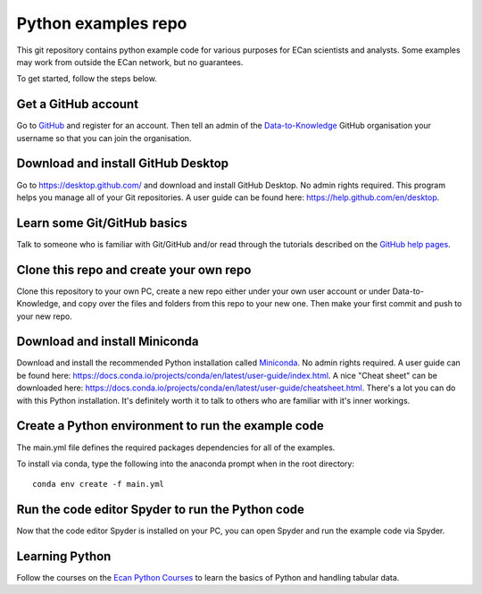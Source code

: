 Python examples repo
==================================

This git repository contains python example code for various purposes for ECan scientists and analysts. Some examples may work from outside the ECan network, but no guarantees.

To get started, follow the steps below.

Get a GitHub account
--------------------
Go to `GitHub <https://github.com>`_ and register for an account. Then tell an admin of the `Data-to-Knowledge <https://github.com/Data-to-Knowledge>`_ GitHub organisation your username so that you can join the organisation.

Download and install GitHub Desktop
-----------------------------------
Go to `<https://desktop.github.com/>`_ and download and install GitHub Desktop. No admin rights required. This program helps you manage all of your Git repositories. A user guide can be found here: `<https://help.github.com/en/desktop>`_.

Learn some Git/GitHub basics
----------------------------
Talk to someone who is familiar with Git/GitHub and/or read through the tutorials described on the `GitHub help pages <https://help.github.com/en#dotcom>`_.

Clone this repo and create your own repo
----------------------------------------
Clone this repository to your own PC, create a new repo either under your own user account or under Data-to-Knowledge, and copy over the files and folders from this repo to your new one. Then make your first commit and push to your new repo.

Download and install Miniconda
------------------------------
Download and install the recommended Python installation called `Miniconda <https://docs.conda.io/en/latest/miniconda.html>`_. No admin rights required. A user guide can be found here: `<https://docs.conda.io/projects/conda/en/latest/user-guide/index.html>`_. A nice "Cheat sheet"  can be downloaded here: `<https://docs.conda.io/projects/conda/en/latest/user-guide/cheatsheet.html>`_.
There's a lot you can do with this Python installation. It's definitely worth it to talk to others who are familiar with it's inner workings.

Create a Python environment to run the example code
---------------------------------------------------
The main.yml file defines the required packages dependencies for all of the examples.

To install via conda, type the following into the anaconda prompt when in the root directory::

  conda env create -f main.yml

Run the code editor Spyder to run the Python code
-------------------------------------------------
Now that the code editor Spyder is installed on your PC, you can open Spyder and run the example code via Spyder.

Learning Python
---------------
Follow the courses on the `Ecan Python Courses <https://ecanpythoncourse2019.readthedocs.io/en/latest/>`_ to learn the basics of Python and handling tabular data.
